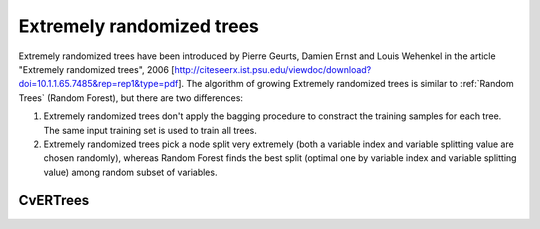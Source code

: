 Extremely randomized trees
==========================

Extremely randomized trees have been introduced by Pierre Geurts, Damien Ernst and Louis Wehenkel in the article "Extremely randomized trees", 2006 [http://citeseerx.ist.psu.edu/viewdoc/download?doi=10.1.1.65.7485&rep=rep1&type=pdf]. The algorithm of growing Extremely randomized trees is similar to :ref:`Random Trees` (Random Forest), but there are two differences:

#. Extremely randomized trees don't apply the bagging procedure to constract the training samples for each tree. The same input training set is used to train all trees.

#. Extremely randomized trees pick a node split very extremely (both a variable index and variable splitting value are chosen randomly), whereas Random Forest finds the best split (optimal one by variable index and variable splitting value) among random subset of variables.


CvERTrees
----------
.. ocv:class:: CvERTrees

    The class implements the Extremely randomized trees algorithm. ``CvERTrees`` is inherited from :ocv:class:`CvRTrees` and has the same interface, so see description of :ocv:class:`CvRTrees` class to get details. To set the training parameters of Extremely randomized trees the same class :ocv:class:`CvRTParams` is used.
